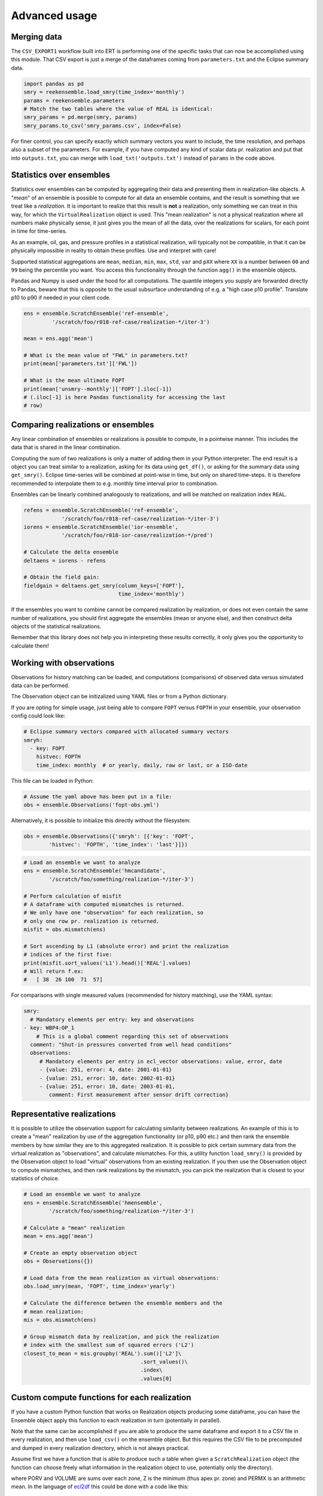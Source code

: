 Advanced usage
==============

Merging data
------------

The ``CSV_EXPORT1`` workflow built into ERT is performing one of the
specific tasks that can now be accomplished using this module. That
CSV export is just a merge of the dataframes coming from
``parameters.txt`` and the Eclipse summary data.

.. code-block:: python

    import pandas as pd
    smry = reekensemble.load_smry(time_index='monthly')
    params = reekensemble.parameters
    # Match the two tables where the value of REAL is identical:
    smry_params = pd.merge(smry, params)
    smry_params.to_csv('smry_params.csv', index=False)

For finer control, you can specify exactly which summary vectors you
want to include, the time resolution, and perhaps also a subset of the
parameters. For example, if you have computed any kind of scalar data
pr. realization and put that into ``outputs.txt``, you can merge with
``load_txt('outputs.txt')`` instead of ``params`` in the code above.


Statistics over ensembles
-------------------------

Statistics over ensembles can be computed by aggregating their data
and presenting them in realization-like objects. A "*mean*" of an
ensemble is possible to compute for all data an ensemble contains, and
the result is something that we treat like a *realization*. It is
important to realize that this result is **not** a realization, only
something we can treat in this way, for which the ``VirtualRealization``
object is used. This "mean realization" is not a physical realization
where all numbers make physically sense, it just gives you the mean of
all the data, over the realizations for scalars, for each point in
time for time-series.

As an example, oil, gas, and pressure profiles in a statistical
realization, will typically not be compatible, in that it can be
physically impossible in reality to obtain these profiles. Use
and interpret with care!

Supported statistical aggregations are ``mean``, ``median``, ``min``,
``max``, ``std``, ``var`` and ``pXX`` where ``XX`` is a number between
``00`` and ``99`` being the percentile you want. You access this
functionality through the function ``agg()`` in the ensemble objects.

Pandas and Numpy is used under the hood for all computations. The quantile
integers you supply are forwarded directly to Pandas, beware that this
is opposite to the usual subsurface understanding of e.g. a "high case
p10 profile". Translate p10 to p90 if needed in your client code.

.. code-block:: python

    ens = ensemble.ScratchEnsemble('ref-ensemble',
             '/scratch/foo/r018-ref-case/realization-*/iter-3')

    mean = ens.agg('mean')

    # What is the mean value of "FWL" in parameters.txt?
    print(mean['parameters.txt']['FWL'])

    # What is the mean ultimate FOPT
    print(mean['unsmry--monthly']['FOPT'].iloc[-1])
    # (.iloc[-1] is here Pandas functionality for accessing the last
    # row)


Comparing realizations or ensembles
-----------------------------------

Any linear combination of ensembles or realizations is possible to
compute, in a pointwise manner. This includes the data that is shared
in the linear combination.

Computing the sum of two realizations is only a matter of adding them
in your Python interpreter. The end result is a object you can treat
similar to a realization, asking for its data using ``get_df()``, or
asking for the summary data using ``get_smry()``. Eclipse time-series
will be combined at point-wise in time, but only on shared
time-steps. It is therefore recommended to interpolate them to
e.g. monthly time interval prior to combination.

Ensembles can be linearly combined analogously to realizations, and
will be matched on realization index ``REAL``.

.. code-block:: python

    refens = ensemble.ScratchEnsemble('ref-ensemble',
                '/scratch/foo/r018-ref-case/realization-*/iter-3')
    iorens = ensemble.ScratchEnsemble('ior-ensemble',
                '/scratch/foo/r018-ior-case/realization-*/pred')

    # Calculate the delta ensemble
    deltaens = iorens - refens

    # Obtain the field gain:
    fieldgain = deltaens.get_smry(column_keys=['FOPT'],
                                  time_index='monthly')

If the ensembles you want to combine cannot be compared realization by
realization, or does not even contain the same number of realizations,
you should first aggregate the ensembles (mean or anyone else), and
then construct delta objects of the statistical realizations.

Remember that this library does not help you in interpreting these
results correctly, it only gives you the opportunity to calculate them!


Working with observations
-------------------------

Observations for history matching can be loaded, and computations
(comparisons) of observed data versus simulated data can be performed.

The Observation object can be initizalized using YAML files or from
a Python dictionary.

If you are opting for simple usage, just being able to compare ``FOPT``
versus ``FOPTH`` in your ensemble, your observation config could look
like:

.. code-block:: yaml

    # Eclipse summary vectors compared with allocated summary vectors
    smryh:
      - key: FOPT
        histvec: FOPTH
        time_index: monthly  # or yearly, daily, raw or last, or a ISO-date

This file can be loaded in Python:

.. code-block:: python

    # Assume the yaml above has been put in a file:
    obs = ensemble.Observations('fopt-obs.yml')

Alternatively, it is possible to initialize this directly without the filesystem:

.. code-block:: python

    obs = ensemble.Observations({'smryh': [{'key': 'FOPT',
            'histvec': 'FOPTH', 'time_index': 'last'}]})


.. code-block:: python

    # Load an ensemble we want to analyze
    ens = ensemble.ScratchEnsemble('hmcandidate',
            '/scratch/foo/something/realization-*/iter-3')

    # Perform calculation of misfit
    # A dataframe with computed mismatches is returned.
    # We only have one "observation" for each realization, so
    # only one row pr. realization is returned.
    misfit = obs.mismatch(ens)

    # Sort ascending by L1 (absolute error) and print the realization
    # indices of the first five:
    print(misfit.sort_values('L1').head()['REAL'].values)
    # Will return f.ex:
    #   [ 38  26 100  71  57]


For comparisons with single measured values (recommended for history
matching), use the YAML syntax:

.. code-block:: yaml

    smry:
      # Mandatory elements per entry: key and observations
    - key: WBP4:OP_1
        # This is a global comment regarding this set of observations
      comment: "Shut-in pressures converted from well head conditions"
      observations:
         # Mandatory elements per entry in ecl_vector observations: value, error, date
         - {value: 251, error: 4, date: 2001-01-01}
         - {value: 251, error: 10, date: 2002-01-01}
         - {value: 251, error: 10, date: 2003-01-01,
            comment: First measurement after sensor drift correction}


Representative realizations
---------------------------

It is possible to utilize the observation support for calculating
similarity between realizations. An example of this is to create a
"mean" realization by use of the aggregation functionality (or p10,
p90 etc.) and then rank the ensemble members by how similar they are
to this aggregated realization. It is possible to pick certain summary
data from the virtual realization as "observations", and calculate
mismatches. For this, a utility function ``load_smry()`` is provided
by the Observation object to load "virtual" observations from an
existing realization. If you then use the Observation object to
compute mismatches, and then rank realizations by the mismatch, you
can pick the realization that is closest to your statistics of choice.

.. code-block:: python

    # Load an ensemble we want to analyze
    ens = ensemble.ScratchEnsemble('hmensemble',
            '/scratch/foo/something/realization-*/iter-3')

    # Calculate a "mean" realization
    mean = ens.agg('mean')

    # Create an empty observation object
    obs = Observations({})

    # Load data from the mean realization as virtual observations:
    obs.load_smry(mean, 'FOPT', time_index='yearly')

    # Calculate the difference between the ensemble members and the
    # mean realization:
    mis = obs.mismatch(ens)

    # Group mismatch data by realization, and pick the realization
    # index with the smallest sum of squared errors ('L2')
    closest_to_mean = mis.groupby('REAL').sum()['L2']\
                                         .sort_values()\
                                         .index\
                                         .values[0]


Custom compute functions for each realization
---------------------------------------------

If you have a custom Python function that works on Realization objects producing
some dataframe, you can have the Ensemble object apply this function to each
realization in turn (potentially in parallel).

Note that the same can be accomplished if you are able to produce the same
dataframe and export it to a CSV file in every realization, and then use
``load_csv()`` on the ensemble object. But this requires the CSV file to be
precomputed and dumped in every realization directory, which is not always
practical.

Assume first we have a function that is able to produce such a table when given
a ``ScratchRealization`` object (the function can choose freely what information
in the realization object to use, potentially only the directory).

..
   gr.groupby("ZONE").agg({'PORV':  'sum', 'VOLUME': 'sum', 'Z': 'min', 'PERMX': 'mean'})\
     .to_csv('apply_real_example.csv', float_format="%.1f")

.. csv-table:: Example data from one realization.
   :file: examples/apply_real_example.csv
   :header-rows: 1

where PORV and VOLUME are sums over each zone, Z is the minimum (thus apex pr.
zone) and PERMX is an arithmetic mean. In the language of `ecl2df
<https://equinor.github.io/ecl2df/>`_ this could be done with a code like this:

.. code-block:: python

   from ecl2df import grid, EclFiles

   eclfiles = EclFiles('MYDATADECK.DATA')  # There is a file zones.lyr alongside this.
   grid_df = grid.df(eclfiles)  # Produce a dataframe with one row pr. cell
   my_aggregators = {'PORV': 'sum', 'VOLUME': 'sum', 'Z': 'min', 'PERMX': 'mean'}
   stats_df = grid_df.groupby("ZONE").agg(my_aggregators)
   print(stats_df)


``ScratchRealization`` objects contain the methods ``runpath()`` which will give
the full path to the directory  the realization resides in, this can be used
freely by your function.  For easier coupling with ecl2df, the function
``get_eclfiles()`` is provided.

To be able to inject the ecl2df lines above into the API of fmu.ensemble and the
:py:meth:`apply() <fmu.ensemble.ensemble.ScratchEnsemble.apply>` function, we
need to to put it into a wrapper function.  This wrapper function will always
receive a Realization object as a named argument, and it must return a
dataframe. The wrapper function can look like this:

.. code-block:: python

   from ecl2df import grid, EclFiles

   def my_realization_stats(args):
      """A custom function for performing a particular calculation
      on every realization

      Args:
         args (dict): A dictionary with parameters to my custom function.
             The keys 'realization' and 'localpath' are reserved for fmu.ensemble."""
      realization = args["realization"]  # Provided by fmu.ensemble apply()
      eclfiles = realization.get_eclfiles()
      grid_df = grid.df(eclfiles)
      my_aggregators = {'PORV': 'sum', 'VOLUME': 'sum', 'Z': 'min', 'PERMX': 'mean'}
      stats_df = grid_df.groupby("ZONE").agg(my_aggregators)
      return stats_df.reset_index()  # Zone names are in the index, lost if not reset.

You are free to code your wrapper function in a way that suits both usage in apply() and
interactive usage. Your wrapper function can perform differently for example if the
"realization" key is not existing in the args dictionary given as input.

When this function is defined, and your ensemble is initialized, you can call
this function on every realization as in the following (this would work on
EnsembleSets also):

.. code-block:: python

    from fmu.ensemble import ScratchEnsemble

    ensemble = ScratchEnsemble("test", "testcase/realization-*/iter-0")
    ensemble.apply(my_realization_stats, localpath="zonestats.csv")

For interactive test-runs on single realizations, you can run
``my_realization_stats({"realization": ens[0])`` if ``ens`` is a ScratchEnsemble
object.

After the ``apply()`` operation is performed above, the data for each
realization resides  in each realization object by the key *zonestats.csv*.  We
can obtain all the data for all realizations (aggretated vertically by
concatenation) by asking ``ensemble.get_df("zonestats.csv")``. Further
aggregation to the ensemble level can be sone with the :meth:`agg()
<fmu.ensemble.ensemble.ScratchEnsemble.agg>` function which returns a
VirtualRealization object from an Ensemble object. If we want only the
aggregated table for our particular custom function, we can aggregate the
ensemble only for that particular datatype:

.. code-block::

   In [1]: mean_realization = ensemble.agg("mean", keylist="zonestats.csv")
   In [2]: mean_realization.get_df("zonestats.csv")
   Out [2]:
           ZONE        PERMX        VOLUME            Z         PORV
   0  LowerReek  1105.552718  6.070259e+08  1599.113406  109885776.0
   1    MidReek   966.315122  9.608399e+08  1586.559663  161875872.0
   2  UpperReek   592.824625  1.028779e+09  1571.164775  148655376.0


